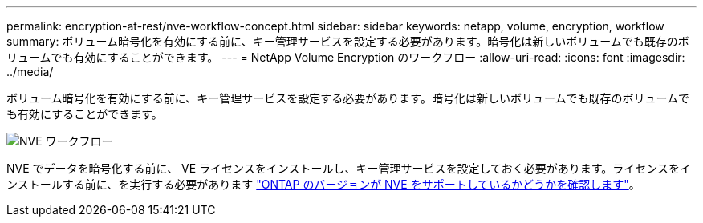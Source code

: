 ---
permalink: encryption-at-rest/nve-workflow-concept.html 
sidebar: sidebar 
keywords: netapp, volume, encryption, workflow 
summary: ボリューム暗号化を有効にする前に、キー管理サービスを設定する必要があります。暗号化は新しいボリュームでも既存のボリュームでも有効にすることができます。 
---
= NetApp Volume Encryption のワークフロー
:allow-uri-read: 
:icons: font
:imagesdir: ../media/


[role="lead"]
ボリューム暗号化を有効にする前に、キー管理サービスを設定する必要があります。暗号化は新しいボリュームでも既存のボリュームでも有効にすることができます。

image::../media/nve-workflow.gif[NVE ワークフロー]

NVE でデータを暗号化する前に、 VE ライセンスをインストールし、キー管理サービスを設定しておく必要があります。ライセンスをインストールする前に、を実行する必要があります link:luster-version-support-nve-task.html["ONTAP のバージョンが NVE をサポートしているかどうかを確認します"]。
